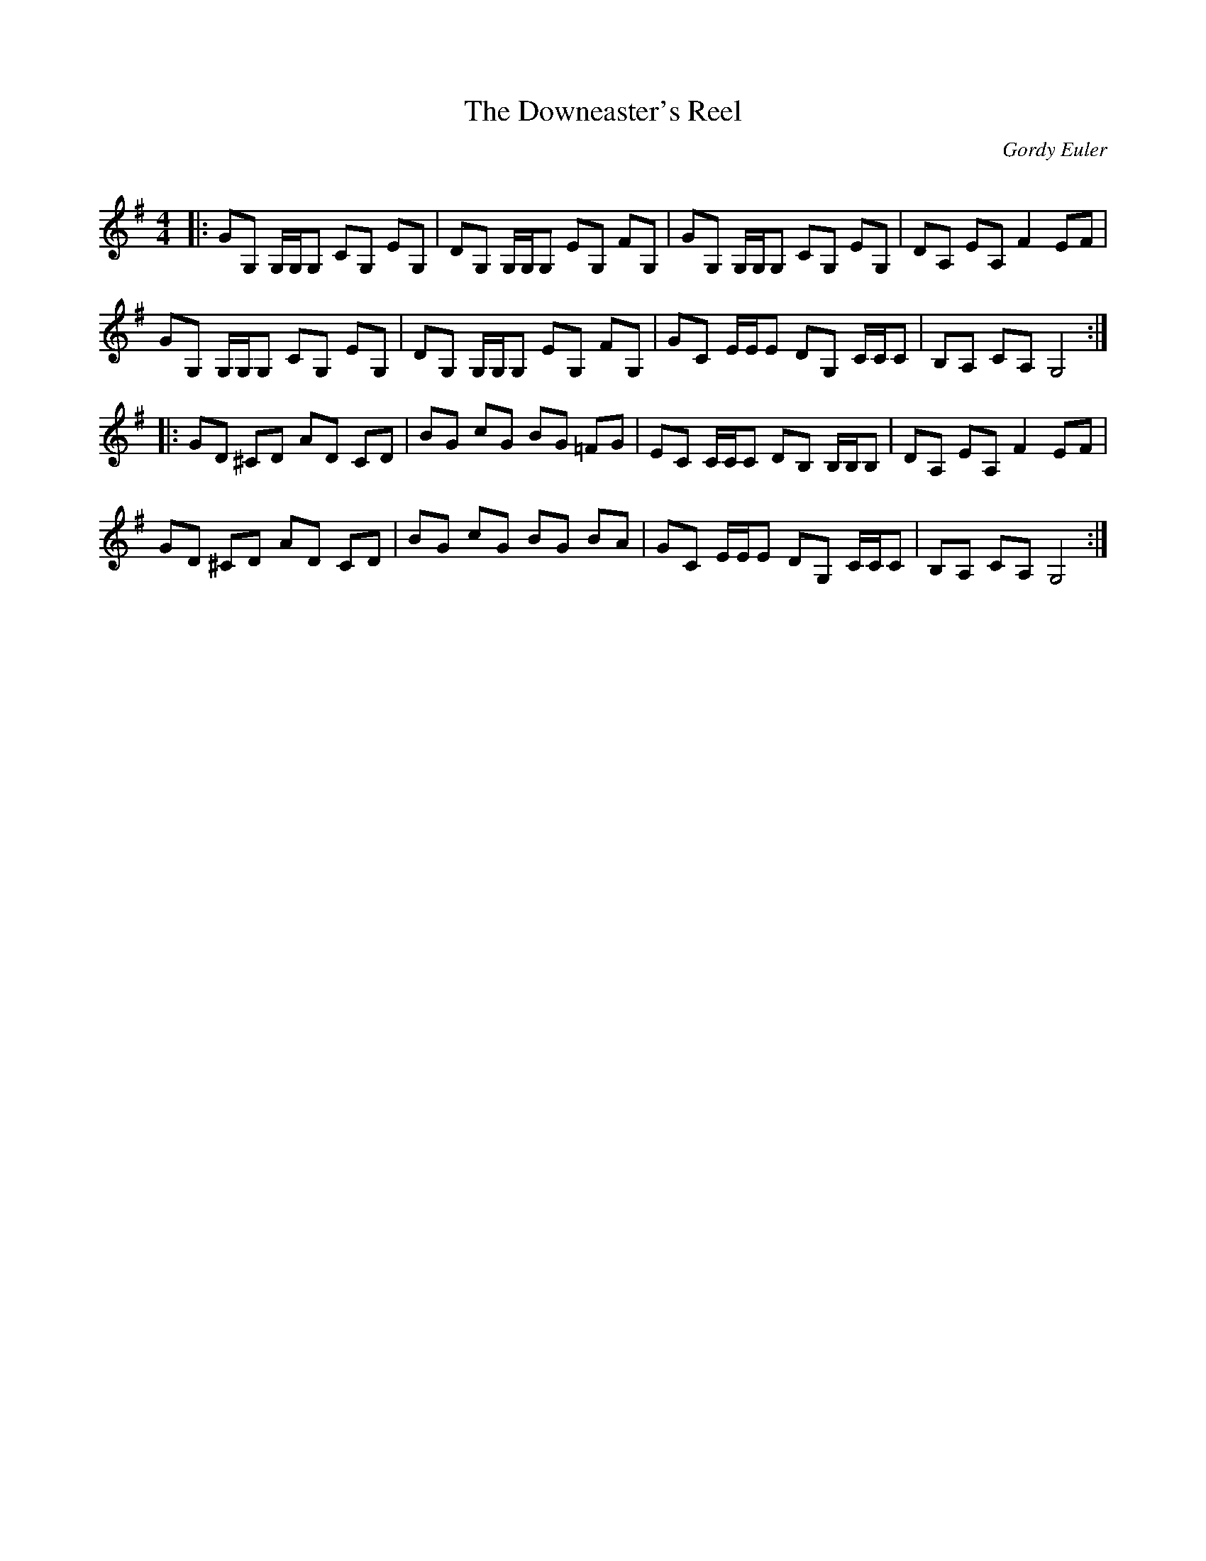 X:1
T: The Downeaster's Reel
C:Gordy Euler
R:Reel
Q: 232
K:G
M:4/4
L:1/8
|:GG, G,1/2G,1/2G, CG, EG,|DG, G,1/2G,1/2G, EG, FG,|GG, G,1/2G,1/2G, CG, EG,|DA, EA, F2 EF|
GG, G,1/2G,1/2G, CG, EG,|DG, G,1/2G,1/2G, EG, FG,|GC E1/2E1/2E DG, C1/2C1/2C|B,A, CA, G,4:|
|:GD ^CD AD CD|BG cG BG =FG|EC C1/2C1/2C DB, B,1/2B,1/2B,|DA, EA, F2 EF|
GD ^CD AD CD|BG cG BG BA|GC E1/2E1/2E DG, C1/2C1/2C|B,A, CA, G,4:|
